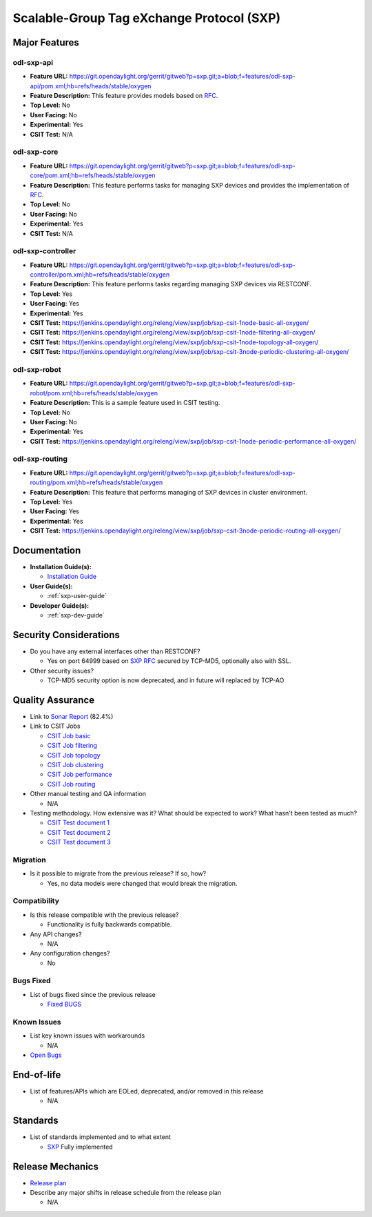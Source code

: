 ==========================================
Scalable-Group Tag eXchange Protocol (SXP)
==========================================

Major Features
==============

odl-sxp-api
-----------

* **Feature URL:** https://git.opendaylight.org/gerrit/gitweb?p=sxp.git;a=blob;f=features/odl-sxp-api/pom.xml;hb=refs/heads/stable/oxygen
* **Feature Description:**  This feature provides models based on
  `RFC <https://tools.ietf.org/pdf/draft-smith-kandula-sxp-05.pdf>`_.
* **Top Level:** No
* **User Facing:** No
* **Experimental:** Yes
* **CSIT Test:** N/A

odl-sxp-core
------------

* **Feature URL:** https://git.opendaylight.org/gerrit/gitweb?p=sxp.git;a=blob;f=features/odl-sxp-core/pom.xml;hb=refs/heads/stable/oxygen
* **Feature Description:**  This feature performs tasks for managing SXP
  devices and provides the implementation of
  `RFC <https://tools.ietf.org/pdf/draft-smith-kandula-sxp-05.pdf>`_.
* **Top Level:** No
* **User Facing:** No
* **Experimental:** Yes
* **CSIT Test:** N/A

odl-sxp-controller
------------------

* **Feature URL:** https://git.opendaylight.org/gerrit/gitweb?p=sxp.git;a=blob;f=features/odl-sxp-controller/pom.xml;hb=refs/heads/stable/oxygen
* **Feature Description:**  This feature performs tasks regarding managing SXP
  devices via RESTCONF.
* **Top Level:** Yes
* **User Facing:** Yes
* **Experimental:** Yes
* **CSIT Test:** https://jenkins.opendaylight.org/releng/view/sxp/job/sxp-csit-1node-basic-all-oxygen/
* **CSIT Test:** https://jenkins.opendaylight.org/releng/view/sxp/job/sxp-csit-1node-filtering-all-oxygen/
* **CSIT Test:** https://jenkins.opendaylight.org/releng/view/sxp/job/sxp-csit-1node-topology-all-oxygen/
* **CSIT Test:** https://jenkins.opendaylight.org/releng/view/sxp/job/sxp-csit-3node-periodic-clustering-all-oxygen/

odl-sxp-robot
-------------

* **Feature URL:** https://git.opendaylight.org/gerrit/gitweb?p=sxp.git;a=blob;f=features/odl-sxp-robot/pom.xml;hb=refs/heads/stable/oxygen
* **Feature Description:**  This is a sample feature used in CSIT testing.
* **Top Level:** No
* **User Facing:** No
* **Experimental:** Yes
* **CSIT Test:** https://jenkins.opendaylight.org/releng/view/sxp/job/sxp-csit-1node-periodic-performance-all-oxygen/

odl-sxp-routing
-------------

* **Feature URL:** https://git.opendaylight.org/gerrit/gitweb?p=sxp.git;a=blob;f=features/odl-sxp-routing/pom.xml;hb=refs/heads/stable/oxygen
* **Feature Description:**  This feature that performs managing of SXP devices
  in cluster environment.
* **Top Level:** Yes
* **User Facing:** Yes
* **Experimental:** Yes
* **CSIT Test:** https://jenkins.opendaylight.org/releng/view/sxp/job/sxp-csit-3node-periodic-routing-all-oxygen/


Documentation
=============

* **Installation Guide(s):**

  * `Installation Guide <https://wiki.opendaylight.org/view/SXP:Lithium:Installation_Guide>`_

* **User Guide(s):**

  * :ref:`sxp-user-guide`

* **Developer Guide(s):**

  * :ref:`sxp-dev-guide`

Security Considerations
=======================

* Do you have any external interfaces other than RESTCONF?

  * Yes on port 64999 based on `SXP RFC <https://tools.ietf.org/pdf/draft-smith-kandula-sxp-05.pdf>`_ secured by TCP-MD5, optionally also with SSL.

* Other security issues?

  * TCP-MD5 security option is now deprecated, and in future will replaced by TCP-AO

Quality Assurance
=================

* Link to `Sonar Report <https://sonar.opendaylight.org/dashboard?id=org.opendaylight.sxp%3Asxp-parent>`_ (82.4%)

* Link to CSIT Jobs

  * `CSIT Job basic <https://jenkins.opendaylight.org/releng/view/sxp/job/sxp-csit-1node-basic-all-oxygen/>`_
  * `CSIT Job filtering <https://jenkins.opendaylight.org/releng/view/sxp/job/sxp-csit-1node-filtering-all-oxygen/>`_
  * `CSIT Job topology <https://jenkins.opendaylight.org/releng/view/sxp/job/sxp-csit-1node-topology-all-oxygen/>`_
  * `CSIT Job clustering <https://jenkins.opendaylight.org/releng/view/sxp/job/sxp-csit-3node-periodic-clustering-all-oxygen/>`_
  * `CSIT Job performance <https://jenkins.opendaylight.org/releng/view/sxp/job/sxp-csit-1node-periodic-performance-all-oxygen/>`_
  * `CSIT Job routing <https://jenkins.opendaylight.org/releng/view/sxp/job/sxp-csit-3node-periodic-routing-all-oxygen/>`_

* Other manual testing and QA information

  * N/A

* Testing methodology. How extensive was it? What should be expected to work?
  What hasn't been tested as much?

  * `CSIT Test document 1 <https://wiki.opendaylight.org/view/File:SXP_Automated_testing.pdf>`_
  * `CSIT Test document 2 <https://wiki.opendaylight.org/view/File:SXP_Automated_testing_filtering.pdf>`_
  * `CSIT Test document 3 <https://wiki.opendaylight.org/view/File:SXP_Automated_testing_cluster.pdf>`_

Migration
---------

* Is it possible to migrate from the previous release? If so, how?

  * Yes, no data models were changed that would break the migration.

Compatibility
-------------

* Is this release compatible with the previous release?

  * Functionality is fully backwards compatible.

* Any API changes?

  * N/A

* Any configuration changes?

  * No

Bugs Fixed
----------

* List of bugs fixed since the previous release

  * `Fixed BUGS <https://jira.opendaylight.org/browse/SXP-130?jql=project%20in%20(GBP%2C%20SXP)%20AND%20issuetype%20%3D%20Bug%20AND%20status%20in%20(Resolved%2C%20Verified)%20AND%20created%20%3E%3D%202017-08-14%20AND%20created%20%3C%3D%202018-03-07>`_

Known Issues
------------

* List key known issues with workarounds

  * N/A

* `Open Bugs <https://jira.opendaylight.org/browse/SXP-134?jql=project%20%3D%20SXP%20AND%20issuetype%20%3D%20Bug%20AND%20status%20%3D%20Open>`_

End-of-life
===========

* List of features/APIs which are EOLed, deprecated, and/or removed in this release

  * N/A

Standards
=========

* List of standards implemented and to what extent

  * `SXP <https://tools.ietf.org/pdf/draft-smith-kandula-sxp-05.pdf>`_ Fully implemented

Release Mechanics
=================

* `Release plan <https://wiki.opendaylight.org/view/SXP:Oxygen:Release_Plan>`_

* Describe any major shifts in release schedule from the release plan

  * N/A

